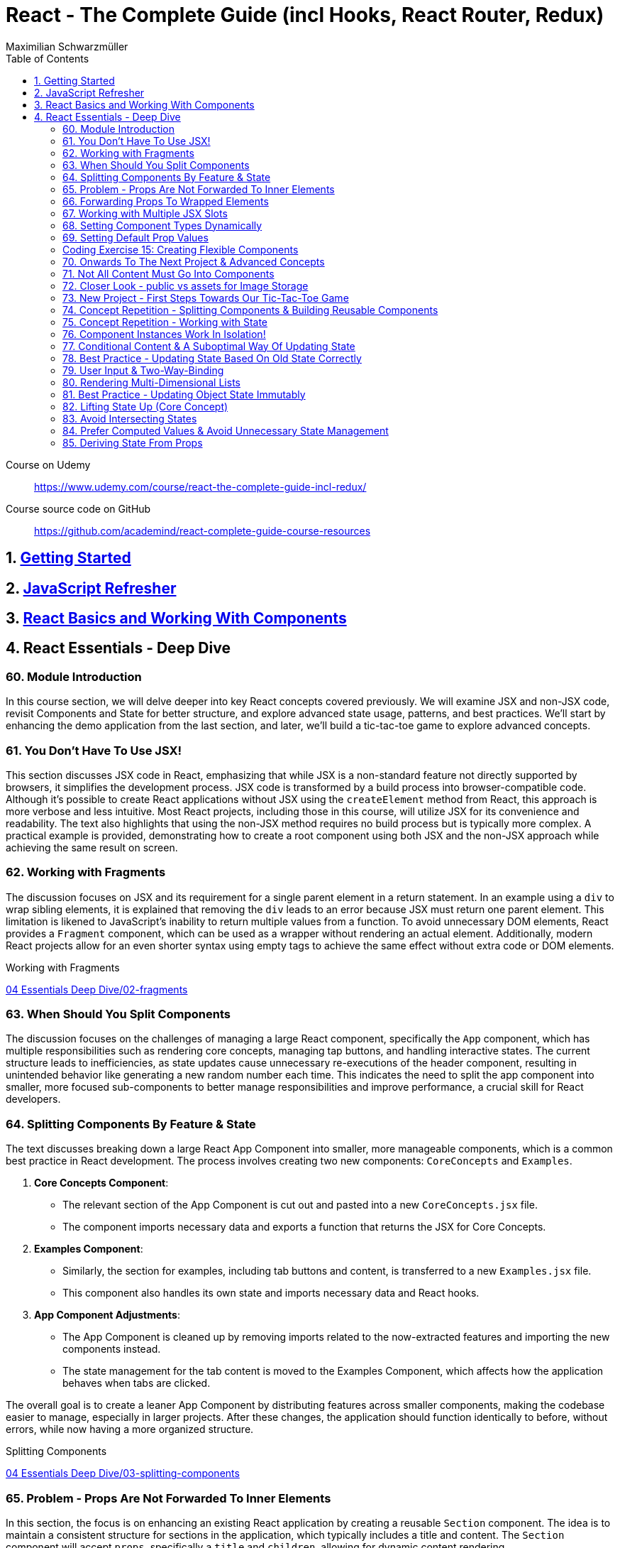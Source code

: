 = React - The Complete Guide (incl Hooks, React Router, Redux)
:source-highlighter: coderay
:icons: font
:toc: left
:toclevels: 4
Maximilian Schwarzmüller

====
Course on Udemy::
https://www.udemy.com/course/react-the-complete-guide-incl-redux/

Course source code on GitHub::
https://github.com/academind/react-complete-guide-course-resources
====

== 1. link:getting_started.html[Getting Started]

== 2. link:js_refresh.html[JavaScript Refresher]

== 3. link:react_basics.html[React Basics and Working With Components]

== 4. React Essentials - Deep Dive

=== 60. Module Introduction

In this course section, we will delve deeper into key React concepts covered previously. We will examine JSX and non-JSX code, revisit Components and State for better structure, and explore advanced state usage, patterns, and best practices. We'll start by enhancing the demo application from the last section, and later, we'll build a tic-tac-toe game to explore advanced concepts.

=== 61. You Don't Have To Use JSX!

This section discusses JSX code in React, emphasizing that while JSX is a non-standard feature not directly supported by browsers, it simplifies the development process. JSX code is transformed by a build process into browser-compatible code. Although it's possible to create React applications without JSX using the `createElement` method from React, this approach is more verbose and less intuitive. Most React projects, including those in this course, will utilize JSX for its convenience and readability. The text also highlights that using the non-JSX method requires no build process but is typically more complex. A practical example is provided, demonstrating how to create a root component using both JSX and the non-JSX approach while achieving the same result on screen.

=== 62. Working with Fragments

The discussion focuses on JSX and its requirement for a single parent element in a return statement. In an example using a `div` to wrap sibling elements, it is explained that removing the `div` leads to an error because JSX must return one parent element. This limitation is likened to JavaScript's inability to return multiple values from a function. To avoid unnecessary DOM elements, React provides a `Fragment` component, which can be used as a wrapper without rendering an actual element. Additionally, modern React projects allow for an even shorter syntax using empty tags to achieve the same effect without extra code or DOM elements.

====
Working with Fragments::
++++
<a href="https://github.com/academind/react-complete-guide-course-resources/blob/main/code/04%20Essentials%20Deep%20Dive/02-fragments/src/App.jsx" target="_blank">
04 Essentials Deep Dive/02-fragments</a>
++++
====

=== 63. When Should You Split Components

The discussion focuses on the challenges of managing a large React component, specifically the `App` component, which has multiple responsibilities such as rendering core concepts, managing tap buttons, and handling interactive states. The current structure leads to inefficiencies, as state updates cause unnecessary re-executions of the header component, resulting in unintended behavior like generating a new random number each time. This indicates the need to split the app component into smaller, more focused sub-components to better manage responsibilities and improve performance, a crucial skill for React developers.

=== 64. Splitting Components By Feature & State

The text discusses breaking down a large React App Component into smaller, more manageable components, which is a common best practice in React development. The process involves creating two new components: `CoreConcepts` and `Examples`. 

1. **Core Concepts Component**: 
   - The relevant section of the App Component is cut out and pasted into a new `CoreConcepts.jsx` file.
   - The component imports necessary data and exports a function that returns the JSX for Core Concepts.

2. **Examples Component**: 
   - Similarly, the section for examples, including tab buttons and content, is transferred to a new `Examples.jsx` file.
   - This component also handles its own state and imports necessary data and React hooks.

3. **App Component Adjustments**: 
   - The App Component is cleaned up by removing imports related to the now-extracted features and importing the new components instead.
   - The state management for the tab content is moved to the Examples Component, which affects how the application behaves when tabs are clicked.

The overall goal is to create a leaner App Component by distributing features across smaller components, making the codebase easier to manage, especially in larger projects. After these changes, the application should function identically to before, without errors, while now having a more organized structure.

====
Splitting Components::
++++
<a href="https://github.com/academind/react-complete-guide-course-resources/blob/main/code/04%20Essentials%20Deep%20Dive/03-splitting-components/src/App.jsx" target="_blank">
04 Essentials Deep Dive/03-splitting-components</a>
++++
====

=== 65. Problem - Props Are Not Forwarded To Inner Elements

In this section, the focus is on enhancing an existing React application by creating a reusable `Section` component. The idea is to maintain a consistent structure for sections in the application, which typically includes a title and content. The `Section` component will accept `props`, specifically a `title` and `children`, allowing for dynamic content rendering.

The process involves:

1. Creating a `section.jsx` file in the components folder.
2. Defining the `Section` component to return a section element with an `h2` title and the content passed through `children`.
3. Importing and using the `Section` component in the `examples.jsx` file, replacing existing section markup with the new component.

However, an issue arises with styling because when props are set on a custom component, they are not automatically forwarded to the underlying HTML elements. This results in lost styling, as the `ID` prop set on the `Section` component was not passed to the actual section element.

To resolve this, it's suggested to destructure and manually pass props like `ID` and `className` to the built-in section element. However, this approach can become cumbersome with multiple attributes. A more scalable solution involves using a pattern known as "forwarding props," which allows for easier management of attributes without needing to manually destructure each one.

=== 66. Forwarding Props To Wrapped Elements

The passage explains how to use JavaScript's destructuring and spread syntax when creating custom components in React. By using the spread operator (three dots), developers can collect all additional props passed to a component and merge them into a `props` object. This allows for forwarding those props to built-in elements, maintaining flexibility in the component's usage without manually extracting each prop.

The example specifically discusses a `Section` component that utilizes this pattern to forward various props like ID and class name to a built-in `Section` element. It highlights the benefits of this approach in creating wrapper components, ensuring they remain functional and flexible. The same technique can be applied to other components, such as `TabButton`, by spreading any remaining props onto a built-in button and replacing custom props with standard ones (e.g., replacing `onSelect` with `onClick`). This maintains the original functionality while simplifying prop management in the components.

====
Forwarding Props::
++++
<a href="https://github.com/academind/react-complete-guide-course-resources/blob/main/code/04%20Essentials%20Deep%20Dive/04-forwarding-props/src/components/Section.jsx" target="_blank">
04 Essentials Deep Dive/04-forwarding-props</a>
++++
====

=== 67. Working with Multiple JSX Slots

The section discusses the creation of a reusable tabs component in a React project, emphasizing the props forwarding pattern. The current setup for tabs consists of a menu bar with buttons and content displayed below, which may work for simple applications but could become cumbersome in larger ones. 

To improve reusability, a new `Tabs` component is proposed, allowing the use of prop destructuring to manage dynamic tab content. The author suggests managing tab button clicks and content outside the `Tabs` component to maintain its status as a "dumb" wrapper. 

To accomplish this, an additional prop (e.g., `buttons`) is introduced to allow passing tab buttons as JSX, alongside a `children` prop for content. This enables the `Tabs` component to have a clear structure: buttons inside a menu element and content below it. The example demonstrates how to implement this pattern, which, although seemingly redundant for simple applications, is essential for scalable React development.

====
Multiple JSX Slots::
++++
<a href="https://github.com/academind/react-complete-guide-course-resources/blob/main/code/04%20Essentials%20Deep%20Dive/05-multiple-jsx-slots/src/components/Tabs.jsx" target="_blank">
04 Essentials Deep Dive/05-multiple-jsx-slots</a>
++++
====

=== 68. Setting Component Types Dynamically

The discussion focuses on enhancing a Tabs component by allowing it to accept a `buttonsContainer` prop that determines the wrapper element for buttons within the component. This approach aims to improve flexibility, enabling developers to choose different wrapper elements (like `menu`, `ul`, `div`, or custom components) when using the Tabs component in various parts of an application.

To implement this, the idea is to create a variable that starts with a capital letter (e.g., `ButtonsContainer`) to reference the `buttonsContainer` prop within the component. This allows React to treat the prop's value correctly, whether it's a built-in HTML element or a custom component. 

Key points to remember include:

- Built-in elements should be passed as string identifiers (e.g., "menu").
- Custom components should be passed as identifiers without angle brackets, and they must start with an uppercase character to be recognized as components.

This pattern enhances the reusability of the Tabs component while maintaining a clean separation between buttons and content.

====
Setting Component Types Dynamically::
++++
<a href="https://github.com/academind/react-complete-guide-course-resources/blob/main/code/04%20Essentials%20Deep%20Dive/06-dynamic-component-types/src/components/Tabs.jsx" target="_blank">
04 Essentials Deep Dive/06-dynamic-component-types</a>
++++
====

=== 69. Setting Default Prop Values

The discussion focuses on the concept of default prop values in React, specifically using the Tabs component. The ButtonsContainer prop, which designates a wrapper for buttons, is highlighted as an example where a default value can enhance usability. By utilizing destructuring syntax in the component definition, a default value (such as "menu") can be assigned to the `ButtonsContainer` prop. This allows the Tabs component to function without explicitly setting the ButtonsContainer, thereby simplifying its usage while maintaining the same functionality. The example demonstrates that even without specifying the prop, the Tabs component defaults to using the menu element as the wrapper.

=== Coding Exercise 15: Creating Flexible Components

```
export default function Button({ children, mode="filled", Icon, ...props }) {
    const noIconClass = `button ${mode}-button`;
    const withIconClass = noIconClass + " icon-button";
    return (
        <button className={Icon ? withIconClass : noIconClass} {...props}>
            {
                Icon ?
                <span className="button-icon"><Icon /></span> :
                ''
            }
            <span>{children}</span>
        </button>
    )
}
```

=== 70. Onwards To The Next Project & Advanced Concepts

The section discusses the initial setup for a tic-tac-toe game using React. It begins by explaining the intention to create a header with an image and title. Instead of adding this directly to the app component in `App.jsx`, the author decides to place a simple "coming soon" paragraph there and moves the header markup to the `index.html` file, which is served to visitors. This approach is justified because the header is static and does not rely on React's props or state. The author highlights that static content can be directly added to `index.html`, while dynamic content should be managed within React components. Additionally, the project includes a public folder for images, and the author demonstrates how to reference an image from this folder in `index.html`. The alt text for the image is specified, and the section concludes by indicating readiness to proceed with developing the game logic in the React components.

=== 71. Not All Content Must Go Into Components

The discussion focuses on building a tic-tac-toe game and highlights the importance of understanding various patterns and concepts during development. The initial step involves adding a header to the application that consists of an image and a title. Instead of placing this header directly into the main React component (`App.jsx`), the author suggests adding static markup directly into the index.html file, which serves the initial HTML to website visitors. This is emphasized as a valid approach for static content that doesn't depend on React's state or props.

The author explains how to reference images stored in the public folder without needing to define a path, as these files are served alongside the index.html. The example given refers to an image named "game-logo.png" with appropriate alt text. After implementing these changes, the header should display correctly when the application is reloaded. Finally, the author indicates a transition to working on the React components to develop the game logic.

====
Static Content::
++++
<a href="https://github.com/academind/react-complete-guide-course-resources/blob/main/code/04%20Essentials%20Deep%20Dive/07-tic-tac-toe-starting-project/index.html" target="_blank">
04 Essentials Deep Dive/07-tic-tac-toe-starting-project</a>
++++
====

=== 72. Closer Look - public vs assets for Image Storage

The document explains the use of two folders in a web development project: `public/` and `src/assets/`.

- **public/ Folder**: Files stored here, such as images, are publicly accessible and can be directly referenced in `index.html` or `index.css`. They can be accessed via a browser, for example, through `localhost:5173/some-image.jpg`.

- **src/assets/ Folder**: Files in this folder are not publicly accessible and cannot be directly loaded by website visitors. Instead, they are used in code files, where they are processed and optimized by the build system before being made available in the `public/` folder.

**Usage Guidelines**:

- Use the `public/` folder for files that should be publicly available and not processed by the build system (e.g., favicons).
- Use the `src/` folder for images needed within components, as these will be handled by the build process.

=== 73. New Project - First Steps Towards Our Tic-Tac-Toe Game

The task involves developing a main game component for a tic-tac-toe web application. The component will include three primary building blocks: a player name display and editing area, a game board, and a log for tracking player turns. 

To start, the developer will create a main wrapper element and a "game container" div for organizing the layout. Inside the container, an ordered list will be used to display the players' names and symbols (X for player one and O for player two). Each player's name will be wrapped in a span with the class "player name," while their symbol will be in another span with the class "player symbol." 

Currently, the player names are hard-coded, but the developer plans to make them dynamic and add functionality for editing the names in the future. Once the basic structure is set up, the next step will be to implement the editing feature.

=== 74. Concept Repetition - Splitting Components & Building Reusable Components

The passage discusses the process of enhancing a React application by adding an "Edit" button next to player names and symbols. It highlights the need to avoid repeating markup for players in the App component, suggesting the creation of a separate Player component to encapsulate the repeated structure. This involves creating a components folder and a Player.jsx file, where the Player component accepts props for the player’s name and symbol. The existing repeated markup is moved to this new component, streamlining the code by allowing for the use of props to render player-specific data. The final step involves importing and utilizing the Player component in the App component, thereby improving code organization while setting the stage for future functionality of the Edit button.

=== 75. Concept Repetition - Working with State

The task involves implementing an edit feature for a player's name in a React component. When the "Edit" button is clicked, it should display an input field for the user to update the player's name, replacing the displayed name. The button should also change its label to "Save" while in edit mode. 

To achieve this, you'll need to manage a state using `useState` to track whether the component is in editing mode (a Boolean value). Initially, the state is set to `false`. A function named `handleEditClick` is created to set the editing state to `true` when the button is clicked. 

Next, conditional rendering is implemented: if the editing state is `false`, the player's name is displayed; if `true`, an input field appears. The input field should be set to accept text and will be enhanced further later to allow saving the changes and pre-populating it with the current player's name. Overall, this implementation allows for basic interactivity in the player component.

====
Working with State::
++++
<a href="https://github.com/academind/react-complete-guide-course-resources/blob/main/code/04%20Essentials%20Deep%20Dive/08-working-with-state/src/components/Player.jsx" target="_blank">
04 Essentials Deep Dive/08-working-with-state</a>
++++
====

=== 76. Component Instances Work In Isolation!

The speaker emphasizes an important feature of React: component isolation. When reusing components, such as the player component in the application, each instance functions independently. Changes in one instance do not affect others, allowing for complex, reusable components that do not interfere with each other. This isolation is crucial for maintaining the integrity of individual components, ensuring that actions like editing only impact the intended instance.

=== 77. Conditional Content & A Suboptimal Way Of Updating State

The task involves modifying a user interface to toggle between an editable input field and displaying the player's name. The edit button's label should change between "Edit" and "Save" based on whether the input field is active or not. 

To implement this:

1. **Button Caption**: Introduce a dynamic value for the button caption using a variable (`btnCaption`) or a ternary expression based on the `isEditing` state. Default to "Edit" and change to "Save" when editing.
  
2. **Pre-Populate Input**: Set the value of the input field to the current player's name using the `name` prop to ensure it reflects the correct player's name.

3. **Toggle Edit Mode**: Modify the `handleEditClick` function to toggle the `isEditing` state. Instead of using a ternary expression to switch the state, a simpler approach is to use the negation operator (`!`), which inverts the current state.

By implementing these changes, the interface will allow users to edit player names and toggle between edit and display modes effectively.

=== 78. Best Practice - Updating State Based On Old State Correctly

In React, when updating state based on its previous value, it is recommended to use a functional approach by passing a function to the state updater (e.g., `setIsEditing`). This method ensures that React provides the most current state value when executing the update, preventing potential issues with asynchronous state updates. 

Using the functional approach guarantees that each state update reflects the latest state, as opposed to using the current state directly, which may lead to unexpected behavior when multiple updates are scheduled in quick succession. It is essential for React developers to adopt this best practice to ensure reliable and accurate state management in their components.

====
Updating State Based On Old State::
++++
<a href="https://github.com/academind/react-complete-guide-course-resources/blob/main/code/04%20Essentials%20Deep%20Dive/09-updating-state-based-on-old-state/src/components/Player.jsx" target="_blank">
04 Essentials Deep Dive/09-updating-state-based-on-old-state</a>
++++
====

=== 79. User Input & Two-Way-Binding

The passage discusses how to enable editing of a player name in a React component. Initially, the input field does not allow editing because the value prop is set, which prevents user input from being reflected. The author suggests using a default value prop instead, but this doesn't save changes. Instead, a better approach is to use the `useState` hook to manage the player name as a piece of state, allowing the component to update and reflect changes.

The following steps are outlined:

1. Introduce a new state variable for the player name.
2. Rename the variable to avoid conflicts and set its initial value from a prop.
3. Create a `handleChange` function to update the state when the user types in the input field.
4. Attach the `handleChange` function to the input's `onChange` event to capture user input.

By doing this, both the input field and the displayed player name will update correctly, allowing for two-way binding where the input reflects changes made by the user. The author concludes by explaining that this method allows the component to manage user input effectively, ensuring updated values are saved and displayed correctly.

====
Two-Way-Binding::
++++
<a href="https://github.com/academind/react-complete-guide-course-resources/blob/main/code/04%20Essentials%20Deep%20Dive/10-two-way-binding/src/components/Player.jsx" target="_blank">
04 Essentials Deep Dive/10-two-way-binding</a>
++++
====

=== 80. Rendering Multi-Dimensional Lists

The player functionality for a tic-tac-toe game has been completed, allowing for name editing, and the next step is to create the game board. This involves developing a `GameBoard` component that displays a three-by-three grid using a list structure populated with buttons. Instead of hardcoding the grid, an `initialGameBoard` constant is defined as an array of arrays, initially filled with `null` values. This setup allows for dynamic updates when players click on squares.

The grid is rendered using the `map` method to iterate over the rows and columns, creating list items for each square. Each button will either display an 'X', an 'O', or nothing based on player interactions, though the logic for updating the state on clicks is not yet implemented. The `GameBoard` component is then integrated into the main app component, resulting in a visible grid with clickable buttons, setting the stage for the next phase of adding game logic.

====
Multi-Dimensional Lists::
++++
<a href="https://github.com/academind/react-complete-guide-course-resources/blob/main/code/04%20Essentials%20Deep%20Dive/11-multi-dimensional-lists/src/components/GameBoard.jsx" target="_blank">
04 Essentials Deep Dive/11-multi-dimensional-lists</a>
++++
====

=== 81. Best Practice - Updating Object State Immutably

The text describes the process of implementing state management in a React component for a game board, specifically for a Tic-Tac-Toe game. 

1. **Component Setup**: The `GameBoard` component is set up to dynamically render a grid with buttons representing game squares.

2. **State Management**: The `useState` hook is utilized to manage the game board state, which is initialized with a multidimensional array called `initialGameBoard`.

3. **Handling Button Clicks**: A function named `handleSelectSquare` is created to update the game board when a button is clicked. This function uses the `setGameBoard` to replace the corresponding square's value (from `null` to either 'X' or 'O') based on the player's turn.

4. **Immutable State Update**: It is emphasized that state updates for objects or arrays should be done immutably to avoid bugs. This involves creating a new array and copying the existing elements before making any updates.

5. **Event Handling with Parameters**: To pass the necessary row and column indices to `handleSelectSquare`, an anonymous function is created for the `onClick` event of the buttons.

6. **Final Implementation**: After implementing the above logic, clicking the buttons updates the game board correctly. However, the current implementation does not handle turn switching or win conditions.

Overall, the focus is on correctly managing and updating the game board state in a React component, while adhering to best practices for state management in JavaScript.

====
Updating Object State Immutably::
++++
<a href="https://github.com/academind/react-complete-guide-course-resources/blob/main/code/04%20Essentials%20Deep%20Dive/12-updating-state-immutably/src/components/GameBoard.jsx" target="_blank">
4 Essentials Deep Dive/12-updating-state-immutably</a>
++++
====

=== 82. Lifting State Up (Core Concept)

The text discusses the implementation of a two-player game board in React, focusing on player turn management and UI feedback. It outlines the need to switch between players, highlight the active player using CSS classes, and manage the active player state in a common ancestor component (the App component). 

Key steps include:

1. **State Management**: The active player state is lifted to the App component to allow both Player and GameBoard components to access it.
2. **Functionality**: A function (`handleSelectSquare`) is created to handle turn switching when a square is clicked, updating the active player.
3. **Props and Component Interaction**: The GameBoard component receives a prop to execute the turn-switching function, while the Player component receives an `isActive` prop to conditionally apply a CSS class for highlighting.
4. **Dynamic UI Updates**: The UI dynamically reflects the current active player and their symbols on the game board, providing visual feedback during gameplay.

The concept of "lifting state up" is emphasized as a crucial technique in React for managing shared state across components. The implementation allows for player interaction but notes that additional features like win conditions and preventing multiple clicks on the same button still need to be addressed.

====
Lifting State Up::
++++
<a href="https://github.com/academind/react-complete-guide-course-resources/blob/main/code/04%20Essentials%20Deep%20Dive/13-lifiting-state-up/src/App.jsx" target="_blank">
4 Essentials Deep Dive/13-lifiting-state-up</a>
++++
====

=== 83. Avoid Intersecting States

The focus is on improving a React application by implementing a log component that tracks the turns taken in a game. The log will display an ordered list of player turns, necessitating the management of a dynamic array of turns. To achieve this, state management needs to be lifted from the game board component to the app component, which has access to both the game board and the log. This approach will prevent redundancy in storing turn data, as the game board already reflects which buttons were clicked, albeit without the order of clicks. Instead of duplicating state, the application will manage a single array of game turns, allowing both the log and the game board to derive necessary information from it. The existing game board state that lacks ordering will be commented out, emphasizing the need for a more efficient state management strategy.

====
Avoid Intersecting States::
++++
<a href="https://github.com/academind/react-complete-guide-course-resources/blob/main/code/04%20Essentials%20Deep%20Dive/14-avoid-intersecting-state/src/App.jsx" target="_blank">
4 Essentials Deep Dive/14-avoid-intersecting-state</a>
++++
====

=== 84. Prefer Computed Values & Avoid Unnecessary State Management

The GameBoard component is being modified to remove the `activePlayerSymbol` prop and instead use the `onSelectSquare` prop for handling clicks on the squares. The game state is being lifted to the App component. The `handleSelectSquare` function will now update the turns array, ensuring that the state is updated immutably. Each turn will be represented as an object containing the player's symbol and the row and column indices of the clicked square.

The implementation ensures that the current player's symbol is determined without merging different state values, using a `currentPlayer` variable that checks the latest turn to switch between players X and O. This structure allows for a clear representation of the game's state and enables future development for displaying the game log and updating the GameBoard accordingly.

====
Prefer Computed Values::
++++
<a href="https://github.com/academind/react-complete-guide-course-resources/blob/main/code/04%20Essentials%20Deep%20Dive/15-prefer-computed-values/src/components/GameBoard.jsx" target="_blank">
4 Essentials Deep Dive/15-prefer-computed-values</a>
++++
====

=== 85. Deriving State From Props

The passage outlines the implementation details of a game board component in a React application. The goal is to derive the game board's state from an array of game turns. Key steps include:

1. **Passing Props**: A new `turns` prop is passed to the `Gameboard` component, which contains the array of turns.
   
2. **State Derivation**: The game board is initialized with its default structure. A loop iterates through the `turns` array to extract relevant information (square and player) from each turn's object. This information is used to update the corresponding cell in the game board.

3. **Object Destructuring**: The code employs object destructuring to efficiently extract properties from the turn objects and their nested square objects.

4. **Error Handling**: An error occurs due to missing row and column indices in the `handleSelectSquare` function's implementation, which is tied to the button's `onClick` event. 

5. **Fixing the Error**: The solution involves using an anonymous function in the `onClick` event to pass the row and column indices, ensuring the correct data is provided to `handleSelectSquare`.

6. **Outcome**: After implementing these changes, the game board updates correctly upon button clicks and can reflect the current game state derived from the `turns` array. Additionally, there's a plan to log the game turns for better debugging and oversight in future lectures.

